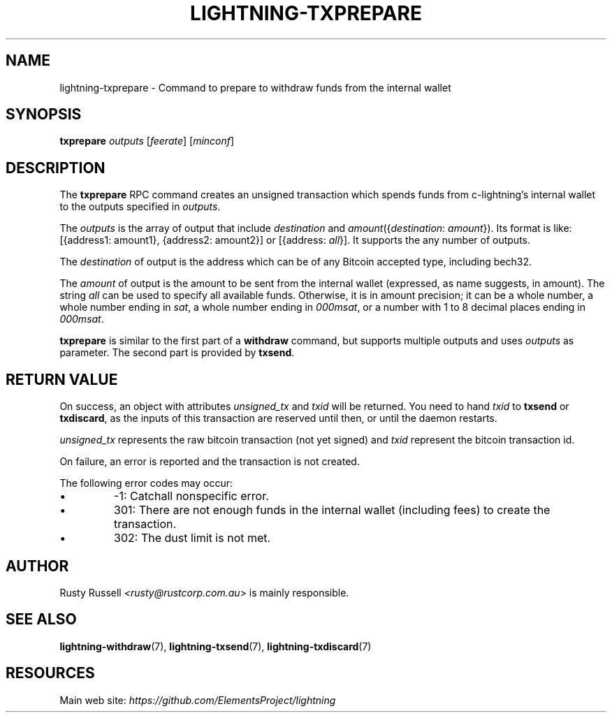 .TH "LIGHTNING-TXPREPARE" "7" "" "" "lightning-txprepare"
.SH NAME
lightning-txprepare - Command to prepare to withdraw funds from the internal wallet
.SH SYNOPSIS

\fBtxprepare\fR \fIoutputs\fR [\fIfeerate\fR] [\fIminconf\fR]

.SH DESCRIPTION

The \fBtxprepare\fR RPC command creates an unsigned transaction which
spends funds from c-lightning’s internal wallet to the outputs specified
in \fIoutputs\fR\.

The \fIoutputs\fR is the array of output that include \fIdestination\fR
and \fIamount\fR({\fIdestination\fR: \fIamount\fR})\. Its format is like:
[{address1: amount1}, {address2: amount2}]
or
[{address: \fIall\fR}]\.
It supports the any number of outputs\.

The \fIdestination\fR of output is the address which can be of any Bitcoin accepted
type, including bech32\.

The \fIamount\fR of output is the amount to be sent from the internal wallet
(expressed, as name suggests, in amount)\. The string \fIall\fR can be used to specify
all available funds\. Otherwise, it is in amount precision; it can be a whole
number, a whole number ending in \fIsat\fR, a whole number ending in \fI000msat\fR,
or a number with 1 to 8 decimal places ending in \fI000msat\fR\.

\fBtxprepare\fR is similar to the first part of a \fBwithdraw\fR command, but
supports multiple outputs and uses \fIoutputs\fR as parameter\. The second part
is provided by \fBtxsend\fR\.

.SH RETURN VALUE

On success, an object with attributes \fIunsigned_tx\fR and \fItxid\fR will be
returned\. You need to hand \fItxid\fR to \fBtxsend\fR or \fBtxdiscard\fR, as the
inputs of this transaction are reserved until then, or until the daemon
restarts\.


\fIunsigned_tx\fR represents the raw bitcoin transaction (not yet signed)
and \fItxid\fR represent the bitcoin transaction id\.


On failure, an error is reported and the transaction is not created\.


The following error codes may occur:

.IP \[bu]
-1: Catchall nonspecific error\.
.IP \[bu]
301: There are not enough funds in the internal wallet (including
fees) to create the transaction\.
.IP \[bu]
302: The dust limit is not met\.

.SH AUTHOR

Rusty Russell \fI<rusty@rustcorp.com.au\fR> is mainly responsible\.

.SH SEE ALSO

\fBlightning-withdraw\fR(7), \fBlightning-txsend\fR(7), \fBlightning-txdiscard\fR(7)

.SH RESOURCES

Main web site: \fIhttps://github.com/ElementsProject/lightning\fR

